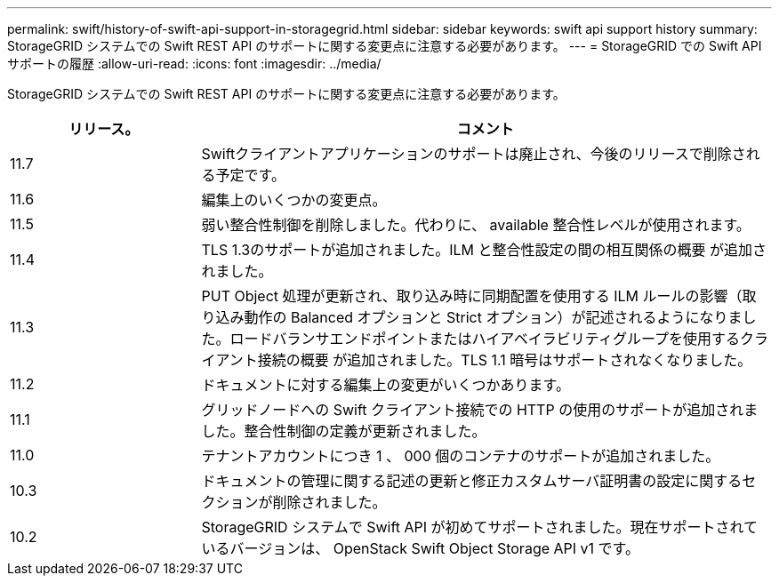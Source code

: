 ---
permalink: swift/history-of-swift-api-support-in-storagegrid.html 
sidebar: sidebar 
keywords: swift api support history 
summary: StorageGRID システムでの Swift REST API のサポートに関する変更点に注意する必要があります。 
---
= StorageGRID での Swift API サポートの履歴
:allow-uri-read: 
:icons: font
:imagesdir: ../media/


[role="lead"]
StorageGRID システムでの Swift REST API のサポートに関する変更点に注意する必要があります。

[cols="1a,3a"]
|===
| リリース。 | コメント 


 a| 
11.7
 a| 
Swiftクライアントアプリケーションのサポートは廃止され、今後のリリースで削除される予定です。



 a| 
11.6
 a| 
編集上のいくつかの変更点。



 a| 
11.5
 a| 
弱い整合性制御を削除しました。代わりに、 available 整合性レベルが使用されます。



 a| 
11.4
 a| 
TLS 1.3のサポートが追加されました。ILM と整合性設定の間の相互関係の概要 が追加されました。



 a| 
11.3
 a| 
PUT Object 処理が更新され、取り込み時に同期配置を使用する ILM ルールの影響（取り込み動作の Balanced オプションと Strict オプション）が記述されるようになりました。ロードバランサエンドポイントまたはハイアベイラビリティグループを使用するクライアント接続の概要 が追加されました。TLS 1.1 暗号はサポートされなくなりました。



 a| 
11.2
 a| 
ドキュメントに対する編集上の変更がいくつかあります。



 a| 
11.1
 a| 
グリッドノードへの Swift クライアント接続での HTTP の使用のサポートが追加されました。整合性制御の定義が更新されました。



 a| 
11.0
 a| 
テナントアカウントにつき 1 、 000 個のコンテナのサポートが追加されました。



 a| 
10.3
 a| 
ドキュメントの管理に関する記述の更新と修正カスタムサーバ証明書の設定に関するセクションが削除されました。



 a| 
10.2
 a| 
StorageGRID システムで Swift API が初めてサポートされました。現在サポートされているバージョンは、 OpenStack Swift Object Storage API v1 です。

|===